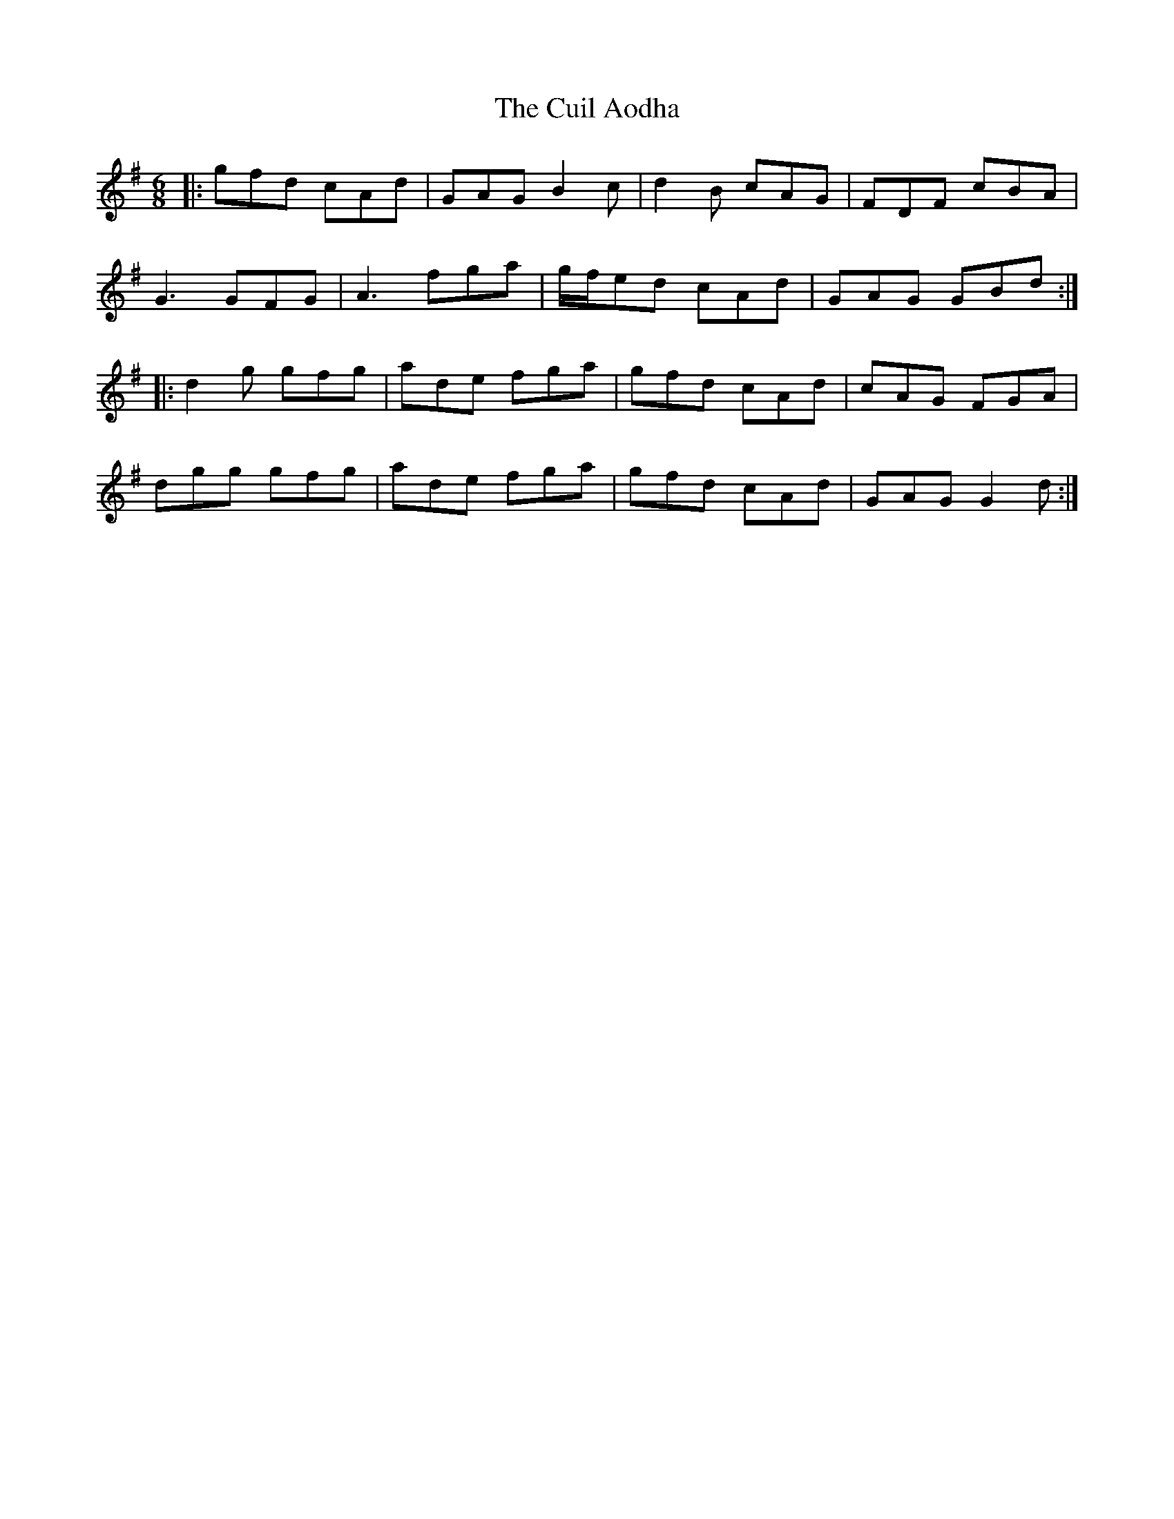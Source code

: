 X: 8818
T: Cuil Aodha, The
R: jig
M: 6/8
K: Gmajor
|:gfd cAd|GAG B2c|d2B cAG|FDF cBA|
G3 GFG|A3 fga|g/f/ed cAd|GAG GBd:|
|:d2g gfg|ade fga|gfd cAd|cAG FGA|
dgg gfg|ade fga|gfd cAd|GAG G2d:|

